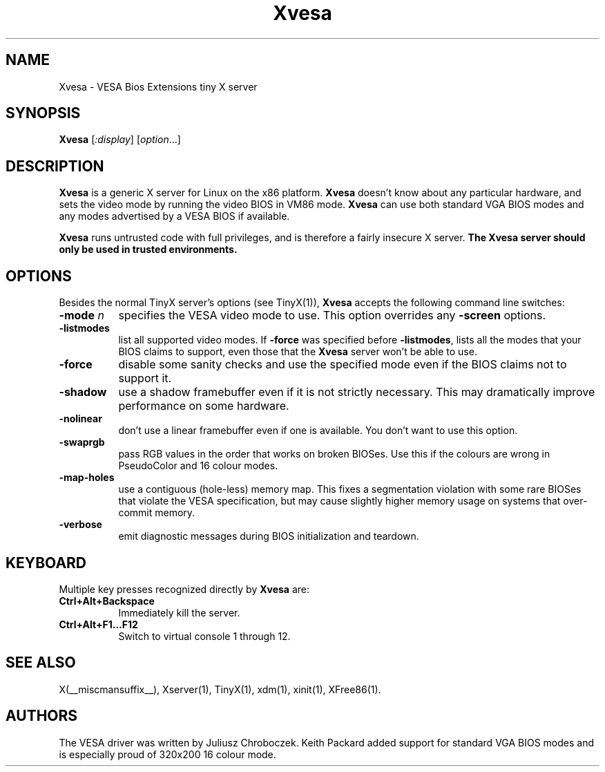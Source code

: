 .\" $XFree86: xc/programs/Xserver/hw/tinyx/vesa/Xvesa.man,v 1.2 2005/03/12 23:36:27 dawes Exp $
.TH Xvesa 1 __vendorversion__
.SH NAME
Xvesa \- VESA Bios Extensions tiny X server
.SH SYNOPSIS
.B Xvesa
.RI [ :display ] 
.RI [ option ...]
.SH DESCRIPTION
.B Xvesa
is a generic X server for Linux on the x86 platform.  
.B Xvesa
doesn't know about any particular hardware, and sets the video mode by
running the video BIOS in VM86 mode.
.B Xvesa
can use both standard VGA BIOS modes and any modes advertised by a
VESA BIOS if available.

.B Xvesa
runs untrusted code with full privileges, and is therefore a fairly
insecure X server.
.B The Xvesa server should only be used in trusted environments.
.SH OPTIONS
Besides the normal TinyX server's options (see TinyX(1)),
.B Xvesa
accepts the following command line switches:
.TP 8
.B \-mode \fIn\fB
specifies the VESA video mode to use.  This option overrides any
.B \-screen
options.
.TP 8
.B \-listmodes
list all supported video modes.  If
.B \-force
was specified before
.BR \-listmodes ,
lists all the modes that your BIOS claims to support, even those that
the
.B Xvesa
server won't be able to use.
.TP 8
.B \-force
disable some sanity checks and use the specified mode even if the
BIOS claims not to support it.
.TP 8
.B \-shadow
use a shadow framebuffer even if it is not strictly necessary.  This
may dramatically improve performance on some hardware.
.TP 8
.B \-nolinear
don't use a linear framebuffer even if one is available.  You don't
want to use this option.
.TP 8
.B \-swaprgb
pass RGB values in the order that works on broken BIOSes.  Use this if
the colours are wrong in PseudoColor and 16 colour modes.
.TP 8
.B \-map\-holes
use a contiguous (hole-less) memory map.  This fixes a segmentation
violation with some rare BIOSes that violate the VESA specification,
but may cause slightly higher memory usage on systems that over-commit
memory.
.TP 8
.B \-verbose
emit diagnostic messages during BIOS initialization and teardown.
.SH KEYBOARD
Multiple key presses recognized directly by
.B Xvesa
are:
.TP 8
.B Ctrl+Alt+Backspace
Immediately kill the server.
.TP 8
.B Ctrl+Alt+F1...F12
Switch to virtual console 1 through 12.

.SH SEE ALSO
X(__miscmansuffix__), Xserver(1), TinyX(1), xdm(1), xinit(1), XFree86(1).
.SH AUTHORS
The VESA driver was written by Juliusz Chroboczek.  Keith Packard added
support for standard VGA BIOS modes and is especially proud of 320x200
16 colour mode.
